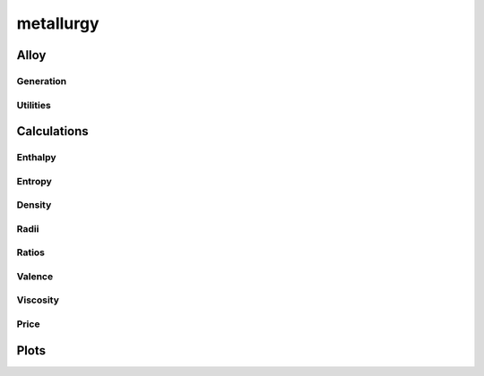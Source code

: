 .. py:module:: metallurgy

metallurgy
==========

Alloy
------
.. python-apigen-group:: alloy

Generation
^^^^^^^^^^
.. python-apigen-group:: alloy.generate

Utilities
^^^^^^^^^
.. python-apigen-group:: alloy.utils


Calculations
------------
.. python-apigen-group:: calculations


Enthalpy
^^^^^^^^
.. python-apigen-group:: calculations.enthalpy


Entropy
^^^^^^^
.. python-apigen-group:: calculations.entropy


Density
^^^^^^^
.. python-apigen-group:: calculations.density


Radii
^^^^^
.. python-apigen-group:: calculations.radii


Ratios
^^^^^^
.. python-apigen-group:: calculations.ratios


Valence
^^^^^^^
.. python-apigen-group:: calculations.valence


Viscosity
^^^^^^^^^
.. python-apigen-group:: calculations.viscosity


Price
^^^^^
.. python-apigen-group:: calculations.price


Plots
-----
.. python-apigen-group:: plots
